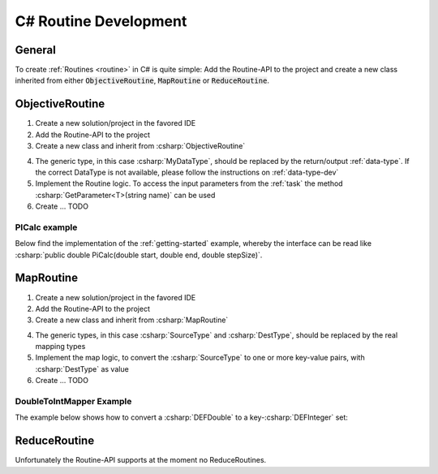 .. _routines-csharp:

==========================
C# Routine Development
==========================

.. role:: csharp(code)
   :language: c#

General
=======

To create :ref:`Routines <routine>` in C# is quite simple:
Add the Routine-API to the project and create a new class inherited from either :code:`ObjectiveRoutine`, :code:`MapRoutine` or :code:`ReduceRoutine`.


.. _objective-routine-csharp:

ObjectiveRoutine
================

#. Create a new solution/project in the favored IDE
#. Add the Routine-API to the project
#. Create a new class and inherit from :csharp:`ObjectiveRoutine`

.. code-block:: c#
    :linenos:

    public class MyObjectiveRoutine : ObjectiveRoutine<MyDataType>
    {

        public static new void Main(String[] args)
        {
            AbstractRoutine.Main(args);
        }

    	protected override Routine()
        {
            // Implementation
        }
    }

4. The generic type, in this case :csharp:`MyDataType`, should be replaced by the return/output :ref:`data-type`. If the correct DataType is not available, please follow the instructions on :ref:`data-type-dev`
#. Implement the Routine logic. To access the input parameters from the :ref:`task` the method :csharp:`GetParameter<T>(string name)` can be used
#. Create ... TODO

PICalc example
--------------

Below find the implementation of the :ref:`getting-started` example, whereby the interface can be read like :csharp:`public double PiCalc(double start, double end, double stepSize)`.

.. code-block:: c#
    :linenos:

    public class PiCalc : ObjectiveRoutine<DEFDouble>
    {
        public static new void Main(String[] args)
        {
            AbstractRoutine.Main(args);
        }

        protected override DEFDouble Routine()
        {
            try
            {
                double start = GetParameter<DEFDouble>("start").Value;
                double end = GetParameter<DEFDouble>("end").Value;
                double stepSize = GetParameter<DEFDouble>("stepSize").Value;

                double sum = 0.0;
                for (double i = start; i < end; i++)
                {
                    double x = (i + 0.5) * stepSize;
                    sum += 4.0 / (1.0 + x * x);
                }

                sum *= stepSize;

                return new DEFDouble
                {
                    Value = sum
                };
            }
            catch (AccessParameterException e)
            {
                throw new RoutineException(e);
            }
        }
    }



.. _map-routine-csharp:

MapRoutine
==========

#. Create a new solution/project in the favored IDE
#. Add the Routine-API to the project
#. Create a new class and inherit from :csharp:`MapRoutine`

.. code-block:: c#
    :linenos:

    public class MyMapRoutine : MapRoutine<SourceType, DestType>
    {
        public static new void Main(String[] args)
        {
            AbstractRoutine.Main(args);
        }

        protected override List<Tuple<string, DestType>> map(SourceType src)
        {
            // Implementation
        }
    }

4. The generic types, in this case :csharp:`SourceType` and :csharp:`DestType`, should be replaced by the real mapping types
#. Implement the map logic, to convert the :csharp:`SourceType` to one or more key-value pairs, with :csharp:`DestType` as value
#. Create ... TODO

DoubleToIntMapper Example
-------------------------

The example below shows how to convert a :csharp:`DEFDouble` to a key-:csharp:`DEFInteger` set:

.. code-block:: c#
    :linenos:

    public class DefaultDoubleIntegerMapper : MapRoutine<DEFDouble, DEFInteger>
    {
        public static new void Main(String[] args)
        {
            AbstractRoutine.Main(args);
        }

        protected override List<Tuple<string, DEFInteger>> map(DEFDouble source)
        {
            var mapping = new List<Tuple<string, DEFInteger>>();
            var mappedValue = new DEFInteger
            {
                value = System.Convert.ToDouble(source.value)
            };
            mapping.add(new Tuple<string, DEFInteger>("DEFAULT", mappedValue));
            return mapping;
        }
    }


.. _reduce-routine-csharp:

ReduceRoutine
=============

Unfortunately the Routine-API supports at the moment no ReduceRoutines.


.. .. _client-routine-csharp:
..
.. ClientRoutine
.. =============
..
.. TODO

